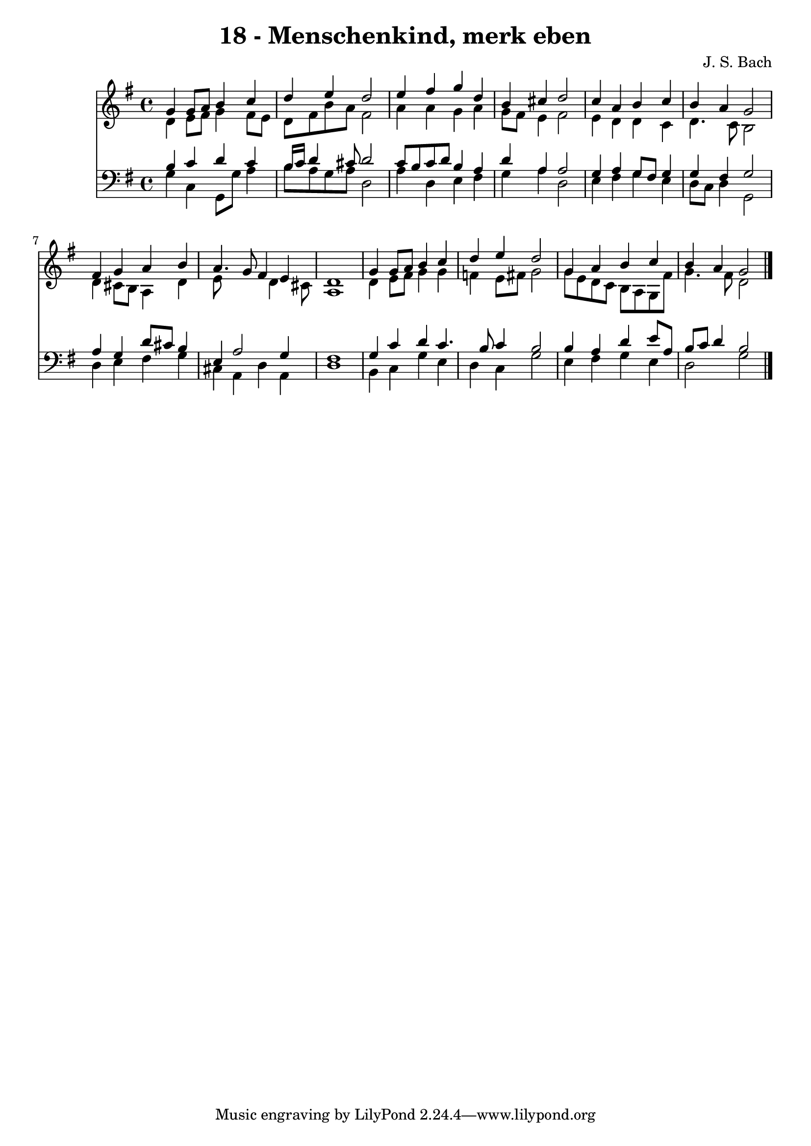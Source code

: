 
\version "2.10.33"

\header {
  title = "18 - Menschenkind, merk eben"
  composer = "J. S. Bach"
}

global =  {
  \time 4/4 
  \key g \major
}

soprano = \relative c {
  g''4 g8 a b4 c 
  d e d2 
  e4 fis g d 
  b cis d2 
  c4 a b c 
  b a g2 
  fis4 g a b 
  a4. g8 fis4 e 
  d1 
  g4 g8 a b4 c 
  d e d2 
  g,4 a b c 
  b a g2 
}


alto = \relative c {
  d'4 e8 fis g4 fis8 e 
  d fis b a fis2 
  a4 a g a 
  g8 fis e4 fis2 
  e4 d d c 
  d4. c8 b2 
  d4 cis8 b a4 d 
  e8*5 d4 cis8 
  a1 
  d4 e8 fis g4 g 
  f e8 fis g2 
  g8 e d c b a g fis' 
  g4. fis8 d2 
}


tenor = \relative c {
  b'4 c d c 
  b16 c d4 cis8 d2 
  c8 b c d b4 a 
  d a a2 
  g4 a g8 fis g4 
  g fis g2 
  a4 g d'8 cis b4 
  e, a2 g4 
  fis1 
  g4 c d c4. b8 c4 b2 
  b4 a d e8 a, 
  b c d4 b2 
}


baixo = \relative c {
  g'4 c, g8 g' a4 
  b8 a g a d,2 
  a'4 d, e fis 
  g a d,2 
  e4 fis g e 
  d8 c d4 g,2 
  d'4 e fis g 
  cis, a d a 
  d1 
  b4 c g' e 
  d c g'2 
  e4 fis g e 
  d2 g 
}


\score {
  <<
    \new Staff {
      <<
        \global
        \new Voice = "1" { \voiceOne \soprano }
        \new Voice = "2" { \voiceTwo \alto }
      >>
    }
    \new Staff {
      <<
        \global
        \clef "bass"
        \new Voice = "1" {\voiceOne \tenor }
        \new Voice = "2" { \voiceTwo \baixo \bar "|."}
      >>
    }
  >>
}